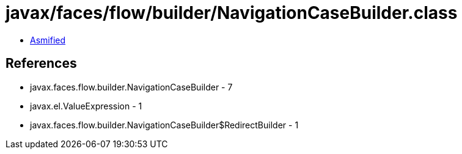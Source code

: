 = javax/faces/flow/builder/NavigationCaseBuilder.class

 - link:NavigationCaseBuilder-asmified.java[Asmified]

== References

 - javax.faces.flow.builder.NavigationCaseBuilder - 7
 - javax.el.ValueExpression - 1
 - javax.faces.flow.builder.NavigationCaseBuilder$RedirectBuilder - 1
